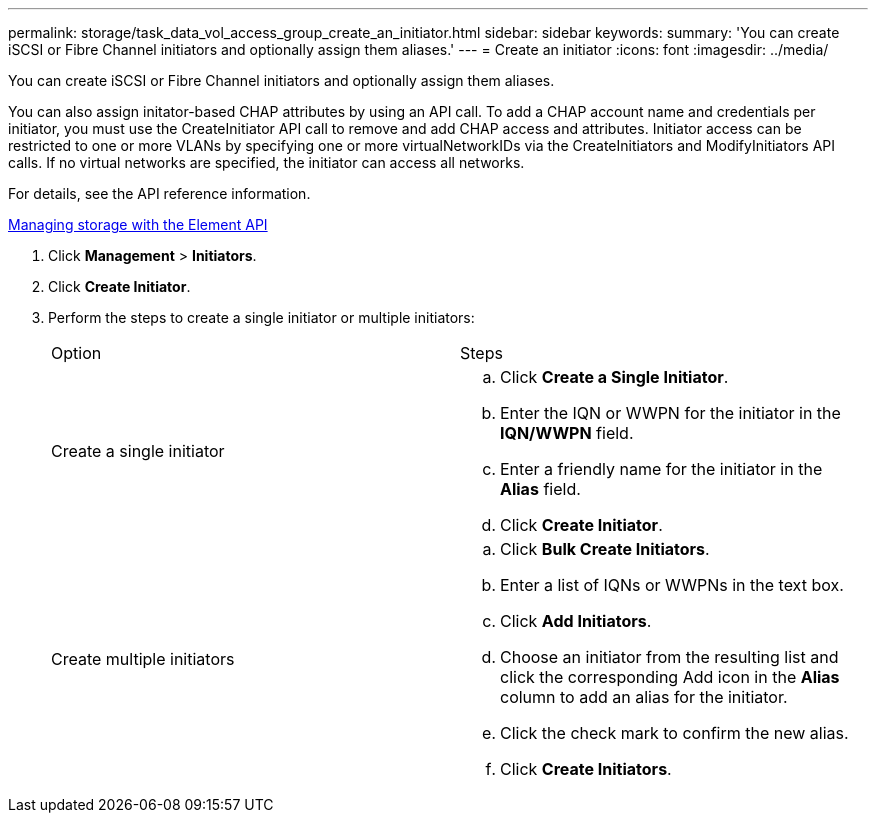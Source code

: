 ---
permalink: storage/task_data_vol_access_group_create_an_initiator.html
sidebar: sidebar
keywords: 
summary: 'You can create iSCSI or Fibre Channel initiators and optionally assign them aliases.'
---
= Create an initiator
:icons: font
:imagesdir: ../media/

[.lead]
You can create iSCSI or Fibre Channel initiators and optionally assign them aliases.

You can also assign initator-based CHAP attributes by using an API call. To add a CHAP account name and credentials per initiator, you must use the CreateInitiator API call to remove and add CHAP access and attributes. Initiator access can be restricted to one or more VLANs by specifying one or more virtualNetworkIDs via the CreateInitiators and ModifyInitiators API calls. If no virtual networks are specified, the initiator can access all networks.

For details, see the API reference information.

https://docs.netapp.com/sfe-120/topic/com.netapp.doc.sfe-api/home.html[Managing storage with the Element API]

. Click *Management* > *Initiators*.
. Click *Create Initiator*.
. Perform the steps to create a single initiator or multiple initiators:
+
|===
| Option| Steps
a|
Create a single initiator
a|

 .. Click *Create a Single Initiator*.
 .. Enter the IQN or WWPN for the initiator in the *IQN/WWPN* field.
 .. Enter a friendly name for the initiator in the *Alias* field.
 .. Click *Create Initiator*.

a|
Create multiple initiators
a|

 .. Click *Bulk Create Initiators*.
 .. Enter a list of IQNs or WWPNs in the text box.
 .. Click *Add Initiators*.
 .. Choose an initiator from the resulting list and click the corresponding Add icon in the *Alias* column to add an alias for the initiator.
 .. Click the check mark to confirm the new alias.
 .. Click *Create Initiators*.

+
|===
